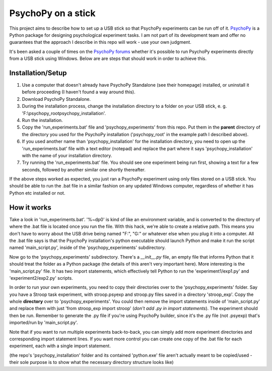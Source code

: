 PsychoPy on a stick
==============

This project aims to describe how to set up a USB stick so that PsychoPy experiments can be run off of it. `PsychoPy`_ is a Python package for designing psychological experiment tasks. I am not part of its development team and offer no guarantees that the approach I describe in this repo will work - use your own judgment.

It's been asked a couple of times on the `PsychoPy forums`_ whether it's possible to run PsychoPy experiments directly from a USB stick using Windows. Below are are steps that should work in order to achieve this.

Installation/Setup
-----------------
#. Use a computer that doesn't already have PsychoPy Standalone (see their homepage) installed, or uninstall it before proceeding (I haven't found a way around this).
#. Download PsychoPy Standalone.
#. During the installation process, change the installation directory to a folder on your USB stick, e. g. 'F:\\psychopy_root\psychopy_installation\'.
#. Run the installation.
#. Copy the 'run_experiments.bat' file and 'psychopy_experiments' from this repo. Put them in the **parent** directory of the directory you used for the PsychoPy installation ('psychopy_root' in the example path I described above).
#. If you used another name than 'psychopy_installation' for the installation directory, you need to open up the 'run_experiments.bat' file with a text editor (notepad) and replace the part where it says 'psychopy_installation' with the name of your installation directory.
#. Try running the 'run_experiments.bat' file. You should see one experiment being run first, showing a text for a few seconds, followed by another similar one shortly thereafter.

If the above steps worked as expected, you just ran a PsychoPy experiment using only files stored on a USB stick. You should be able to run the .bat file in a similar fashion on any updated Windows computer, regardless of whether it has Python etc installed or not.

How it works
-----------------
Take a look in 'run_experiments.bat'. '%~dp0' is kind of like an environment variable, and is converted to the directory of where the .bat file is located once you run the file. With this hack, we're able to create a relative path. This means you don't have to worry about the USB drive being named "F:", "G:" or whatever else when you plug it into a computer. All the .bat file says is that the PsychoPy installation's python executable should launch Python and make it run the script named 'main_script.py', inside of the 'psychopy_experiments' subdirectory.

Now go to the 'psychopy_experiments' subdirectory. There's a `__init__.py` file, an empty file that informs Python that it should treat the folder as a Python package (the details of this aren't very important here). More interesting is the 'main_script.py' file. It has two import statements, which effectively tell Python to run the 'experiment1/exp1.py' and 'experiment2/exp2.py' scripts.

In order to run your own experiments, you need to copy their directories over to the 'psychopy_experiments' folder. Say you have a Stroop task experiment, with stroop.psyexp and stroop.py files saved in a directory 'stroop_exp'. Copy the whole **directory** over to 'psychopy_experiments'. You could then remove the import statements inside of 'main_script.py' and replace them with just 'from stroop_exp import stroop' (*don't add .py in import statements*). The experiment should then be run. Remember to generate the .py file if you're using PsychoPy builder, since it's the .py file (not .psyexp) that's imported/run by 'main_script.py'.

Note that if you want to run multiple experiments back-to-back, you can simply add more experiment directories and corresponding import statement lines. If you want more control you can create one copy of the .bat file for each experiment, each with a single import statement.

(the repo's 'psychopy_installation' folder and its contained 'python.exe' file aren't actually meant to be copied/used - their sole purpose is to show what the necessary directory structure looks like)

.. _PsychoPy: https://psychopy.org/ 
.. _PsychoPy forums: https://discourse.psychopy.org/t/is-it-possible-to-run-psychopy-from-a-usb-stick-on-a-windows-machine/5428
